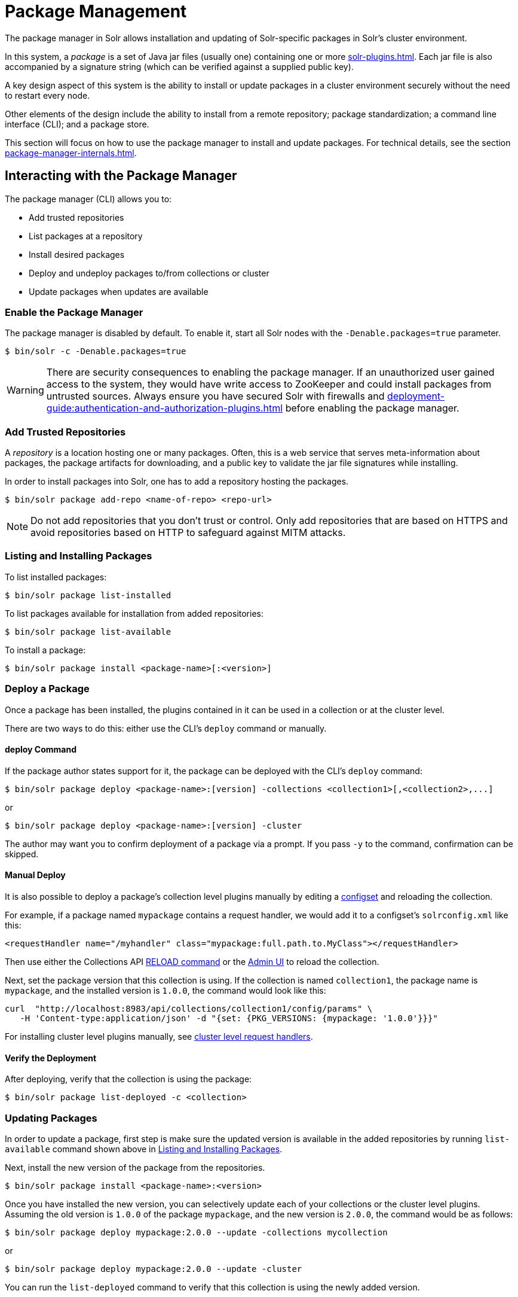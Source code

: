 = Package Management
:page-children: package-manager-internals
// Licensed to the Apache Software Foundation (ASF) under one
// or more contributor license agreements.  See the NOTICE file
// distributed with this work for additional information
// regarding copyright ownership.  The ASF licenses this file
// to you under the Apache License, Version 2.0 (the
// "License"); you may not use this file except in compliance
// with the License.  You may obtain a copy of the License at
//
//   http://www.apache.org/licenses/LICENSE-2.0
//
// Unless required by applicable law or agreed to in writing,
// software distributed under the License is distributed on an
// "AS IS" BASIS, WITHOUT WARRANTIES OR CONDITIONS OF ANY
// KIND, either express or implied.  See the License for the
// specific language governing permissions and limitations
// under the License.

The package manager in Solr allows installation and updating of Solr-specific packages in Solr's cluster environment.

In this system, a _package_ is a set of Java jar files (usually one) containing one or more xref:solr-plugins.adoc[].
Each jar file is also accompanied by a signature string (which can be verified against a supplied public key).

A key design aspect of this system is the ability to install or update packages in a cluster environment securely without the need to restart every node.

Other elements of the design include the ability to install from a remote repository; package standardization; a command line interface (CLI); and a package store.

This section will focus on how to use the package manager to install and update packages.
For technical details, see the section xref:package-manager-internals.adoc[].

== Interacting with the Package Manager

The package manager (CLI) allows you to:

* Add trusted repositories
* List packages at a repository
* Install desired packages
* Deploy and undeploy packages to/from collections or cluster
* Update packages when updates are available

=== Enable the Package Manager

The package manager is disabled by default.
To enable it, start all Solr nodes with the `-Denable.packages=true` parameter.

[source,bash]
----
$ bin/solr -c -Denable.packages=true
----

WARNING: There are security consequences to enabling the package manager.
If an unauthorized user gained access to the system, they would have write access to ZooKeeper and could install packages from untrusted sources.
Always ensure you have secured Solr with firewalls and xref:deployment-guide:authentication-and-authorization-plugins.adoc[] before enabling the package manager.

=== Add Trusted Repositories

A _repository_ is a location hosting one or many packages.
Often, this is a web service that serves meta-information about packages, the package artifacts for downloading, and a public key to validate the jar file signatures while installing.

In order to install packages into Solr, one has to add a repository hosting the packages.

[source,bash]
----
$ bin/solr package add-repo <name-of-repo> <repo-url>
----

NOTE: Do not add repositories that you don't trust or control.
Only add repositories that are based on HTTPS and avoid repositories based on HTTP to safeguard against MITM attacks.

=== Listing and Installing Packages

To list installed packages:

[source,bash]
----
$ bin/solr package list-installed
----

To list packages available for installation from added repositories:

[source,bash]
----
$ bin/solr package list-available
----

To install a package:

[source,bash]
----
$ bin/solr package install <package-name>[:<version>]
----

=== Deploy a Package

Once a package has been installed, the plugins contained in it can be used in a collection or at the cluster level.

There are two ways to do this: either use the CLI's `deploy` command or manually.

==== deploy Command

If the package author states support for it, the package can be deployed with the CLI's `deploy` command:

[source,bash]
----
$ bin/solr package deploy <package-name>:[version] -collections <collection1>[,<collection2>,...]
----

or

[source,bash]
----
$ bin/solr package deploy <package-name>:[version] -cluster
----

The author may want you to confirm deployment of a package via a prompt.
If you pass `-y` to the command, confirmation can be skipped.

==== Manual Deploy

It is also possible to deploy a package's collection level plugins manually by editing a xref:config-sets.adoc[configset] and reloading the collection.

For example, if a package named `mypackage` contains a request handler, we would add it to a configset's `solrconfig.xml` like this:

[source, xml]
----
<requestHandler name="/myhandler" class="mypackage:full.path.to.MyClass"></requestHandler>
----

Then use either the Collections API xref:deployment-guide:collection-management.adoc#reload[RELOAD command] or the xref:deployment-guide:collections-core-admin.adoc[Admin UI] to reload the collection.

Next, set the package version that this collection is using.
If the collection is named `collection1`, the package name is `mypackage`, and the installed version is `1.0.0`, the command would look like this:

[source,bash]
----
curl  "http://localhost:8983/api/collections/collection1/config/params" \
   -H 'Content-type:application/json' -d "{set: {PKG_VERSIONS: {mypackage: '1.0.0'}}}"
----

For installing cluster level plugins manually, see https://issues.apache.org/jira/browse/SOLR-14404[cluster level request handlers].

==== Verify the Deployment
After deploying, verify that the collection is using the package:

[source,bash]
----
$ bin/solr package list-deployed -c <collection>
----

=== Updating Packages

In order to update a package, first step is make sure the updated version is available in the added repositories by running `list-available` command shown above in <<Listing and Installing Packages>>.

Next, install the new version of the package from the repositories.

[source,bash]
----
$ bin/solr package install <package-name>:<version>
----

Once you have installed the new version, you can selectively update each of your collections or the cluster level plugins.
Assuming the old version is `1.0.0` of the package `mypackage`, and the new version is `2.0.0`, the command would be as follows:

[source,bash]
----
$ bin/solr package deploy mypackage:2.0.0 --update -collections mycollection
----
or
[source,bash]
----
$ bin/solr package deploy mypackage:2.0.0 --update -cluster
----

You can run the `list-deployed` command to verify that this collection is using the newly added version.

=== Undeploy a Package

If a package supports undeploying the plugins it contains (check package author's documentation), then a previously deployed package can be undeployed as follows:

[source,bash]
----
$ bin/solr package undeploy <package-name> -collections <collection1>[,<collection2>,...]
----

=== Uninstall a Package

If a package has been undeployed or was never deployed, then it can be uninstalled as follows:

[source,bash]
----
$ bin/solr package uninstall <package-name>:<package-version>
----

or

[source,bash]
----
$ bin/solr package deploy <package-name> -cluster
----

== Security

The `add-repo` step should only be executed using HTTPS enabled repository urls only so as to prevent against MITM attacks when Solr is fetching the public key for the repository.
This `add-repo` step registers the public key of the trusted repository, and hence can only be executed using the package manager (CLI) having direct write access to the trusted store of the package store (a special location in the package store that cannot be written to using the package store APIs).
Also, it is critical to protect ZooKeeper from unauthorized write access.

Also, keep in mind, that it is possible to install *any* package from a repository once it has been added.
If you want to use some packages in production, a best practice is to setup your own repository and add that to Solr instead of adding a generic third-party repository that is beyond your administrative control.
You might want to re-sign packages from a third-party repository using your own private keys and host them at your own repository.
